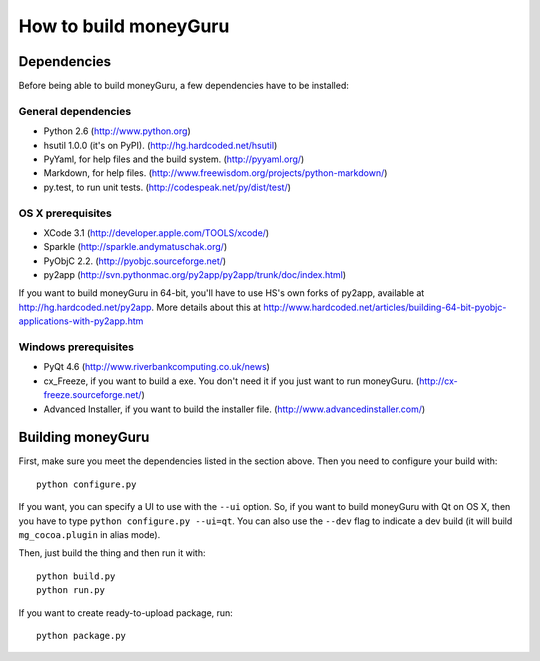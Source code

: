======================
How to build moneyGuru
======================

Dependencies
============

Before being able to build moneyGuru, a few dependencies have to be installed:

General dependencies
--------------------

- Python 2.6 (http://www.python.org)
- hsutil 1.0.0 (it's on PyPI). (http://hg.hardcoded.net/hsutil)
- PyYaml, for help files and the build system. (http://pyyaml.org/)
- Markdown, for help files. (http://www.freewisdom.org/projects/python-markdown/)
- py.test, to run unit tests. (http://codespeak.net/py/dist/test/)

OS X prerequisites
------------------

- XCode 3.1 (http://developer.apple.com/TOOLS/xcode/)
- Sparkle (http://sparkle.andymatuschak.org/)
- PyObjC 2.2. (http://pyobjc.sourceforge.net/)
- py2app (http://svn.pythonmac.org/py2app/py2app/trunk/doc/index.html)
  
If you want to build moneyGuru in 64-bit, you'll have to use HS's own forks of py2app, available at http://hg.hardcoded.net/py2app. More details about this at http://www.hardcoded.net/articles/building-64-bit-pyobjc-applications-with-py2app.htm

Windows prerequisites
---------------------

- PyQt 4.6 (http://www.riverbankcomputing.co.uk/news)
- cx_Freeze, if you want to build a exe. You don't need it if you just want to run moneyGuru. (http://cx-freeze.sourceforge.net/)
- Advanced Installer, if you want to build the installer file. (http://www.advancedinstaller.com/)

Building moneyGuru
==================

First, make sure you meet the dependencies listed in the section above. Then you need to configure your build with::

	python configure.py
	
If you want, you can specify a UI to use with the ``--ui`` option. So, if you want to build moneyGuru with Qt on OS X, then you have to type ``python configure.py --ui=qt``. You can also use the ``--dev`` flag to indicate a dev build (it will build ``mg_cocoa.plugin`` in alias mode).

Then, just build the thing and then run it with::

	python build.py
	python run.py

If you want to create ready-to-upload package, run::

	python package.py